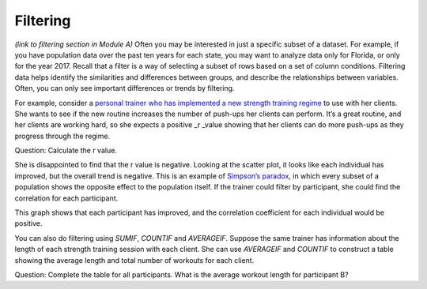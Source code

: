 .. Copyright (C)  Google, Runestone Interactive LLC
   This work is licensed under the Creative Commons Attribution-ShareAlike 4.0
   International License. To view a copy of this license, visit
   http://creativecommons.org/licenses/by-sa/4.0/.

.. _filtering:

Filtering
=========

*(link to filtering section in Module A)* Often you may be interested in just a
specific subset of a dataset. For example, if you have population data over the
past ten years for each state, you may want to analyze data only for Florida, or
only for the year 2017. Recall that a filter is a way of selecting a subset of
rows based on a set of column conditions. Filtering data helps identify the
similarities and differences between groups, and describe the relationships
between variables. Often, you can only see important differences or trends by
filtering.

For example, consider a `personal trainer who has implemented a new
strength training regime <https://drive.google.com/open?id=1kzEQ-JCgr0RLCb0ojl1HldF0irO_UzQO0PtxsjBRFtU>`__
to use with her clients. She wants to see if the new routine increases the
number of push-ups her clients can perform. It’s a great routine, and her
clients are working hard, so she expects a positive \_r \_value showing that her
clients can do more push-ups as they progress through the regime.


.. mchoice:: participant_variable

   Question: What type of variable is Participant?

   - Categorical

     + Correct

   - Quantitative

     - Incorrect

.. mchoice:: pushups_variable

   Question: What type of variable is Number of Pushups?

   - Categorical

     - Incorrect

   - Quantitative

     + Correct

.. mchoice:: date_variable

   Question: What type of variable is Number of Pushups?

   - Categorical

     - Incorrect: Link back to discussion in module A. Because Date is being
       graphed on the x-axis, it is being treated as a quantity, not a category.

   - Quantitative

     + Correct


.. image:: figures/participant_pushup_data.png
  :width: 32%
.. image:: figures/participant_pushup_graph.png
  :width: 67%

Question: Calculate the r value.

She is disappointed to find that the r value is negative. Looking at the scatter
plot, it looks like each individual has improved, but the overall trend is
negative. This is an example of `Simpson’s paradox <https://en.wikipedia.org/wiki/Simpson%27s_paradox>`__,
in which every subset of a population shows the opposite effect to the
population itself. If the trainer could filter by participant, she could find
the correlation for each participant.


.. image:: figures/participant_improvement.png


This graph shows that each participant has improved, and the correlation
coefficient for each individual would be positive.

You can also do filtering using *SUMIF*, *COUNTIF* and *AVERAGEIF*. Suppose the
same trainer has information about the length of each strength training session
with each client. She can use *AVERAGEIF* and *COUNTIF* to construct a table
showing the average length and total number of workouts for each client.


.. image:: figures/participant_table.png


Question: Complete the table for all participants. What is the average workout
length for participant B?
